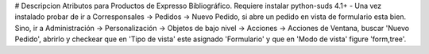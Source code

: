 # Descripcion
Atributos para Productos de Expresso Bibliográfico.
Requiere instalar python-suds 4.1+
- Una vez instalado probar de ir a Corresponsales -> Pedidos -> Nuevo Pedido, si
abre un pedido en vista de formulario esta bien. Sino, ir a Administración ->
Personalización -> Objetos de bajo nivel -> Acciones -> Acciones de Ventana, buscar
'Nuevo Pedido', abrirlo y checkear que en 'Tipo de vista' este asignado 'Formulario'
y que en 'Modo de vista' figure 'form,tree'.

